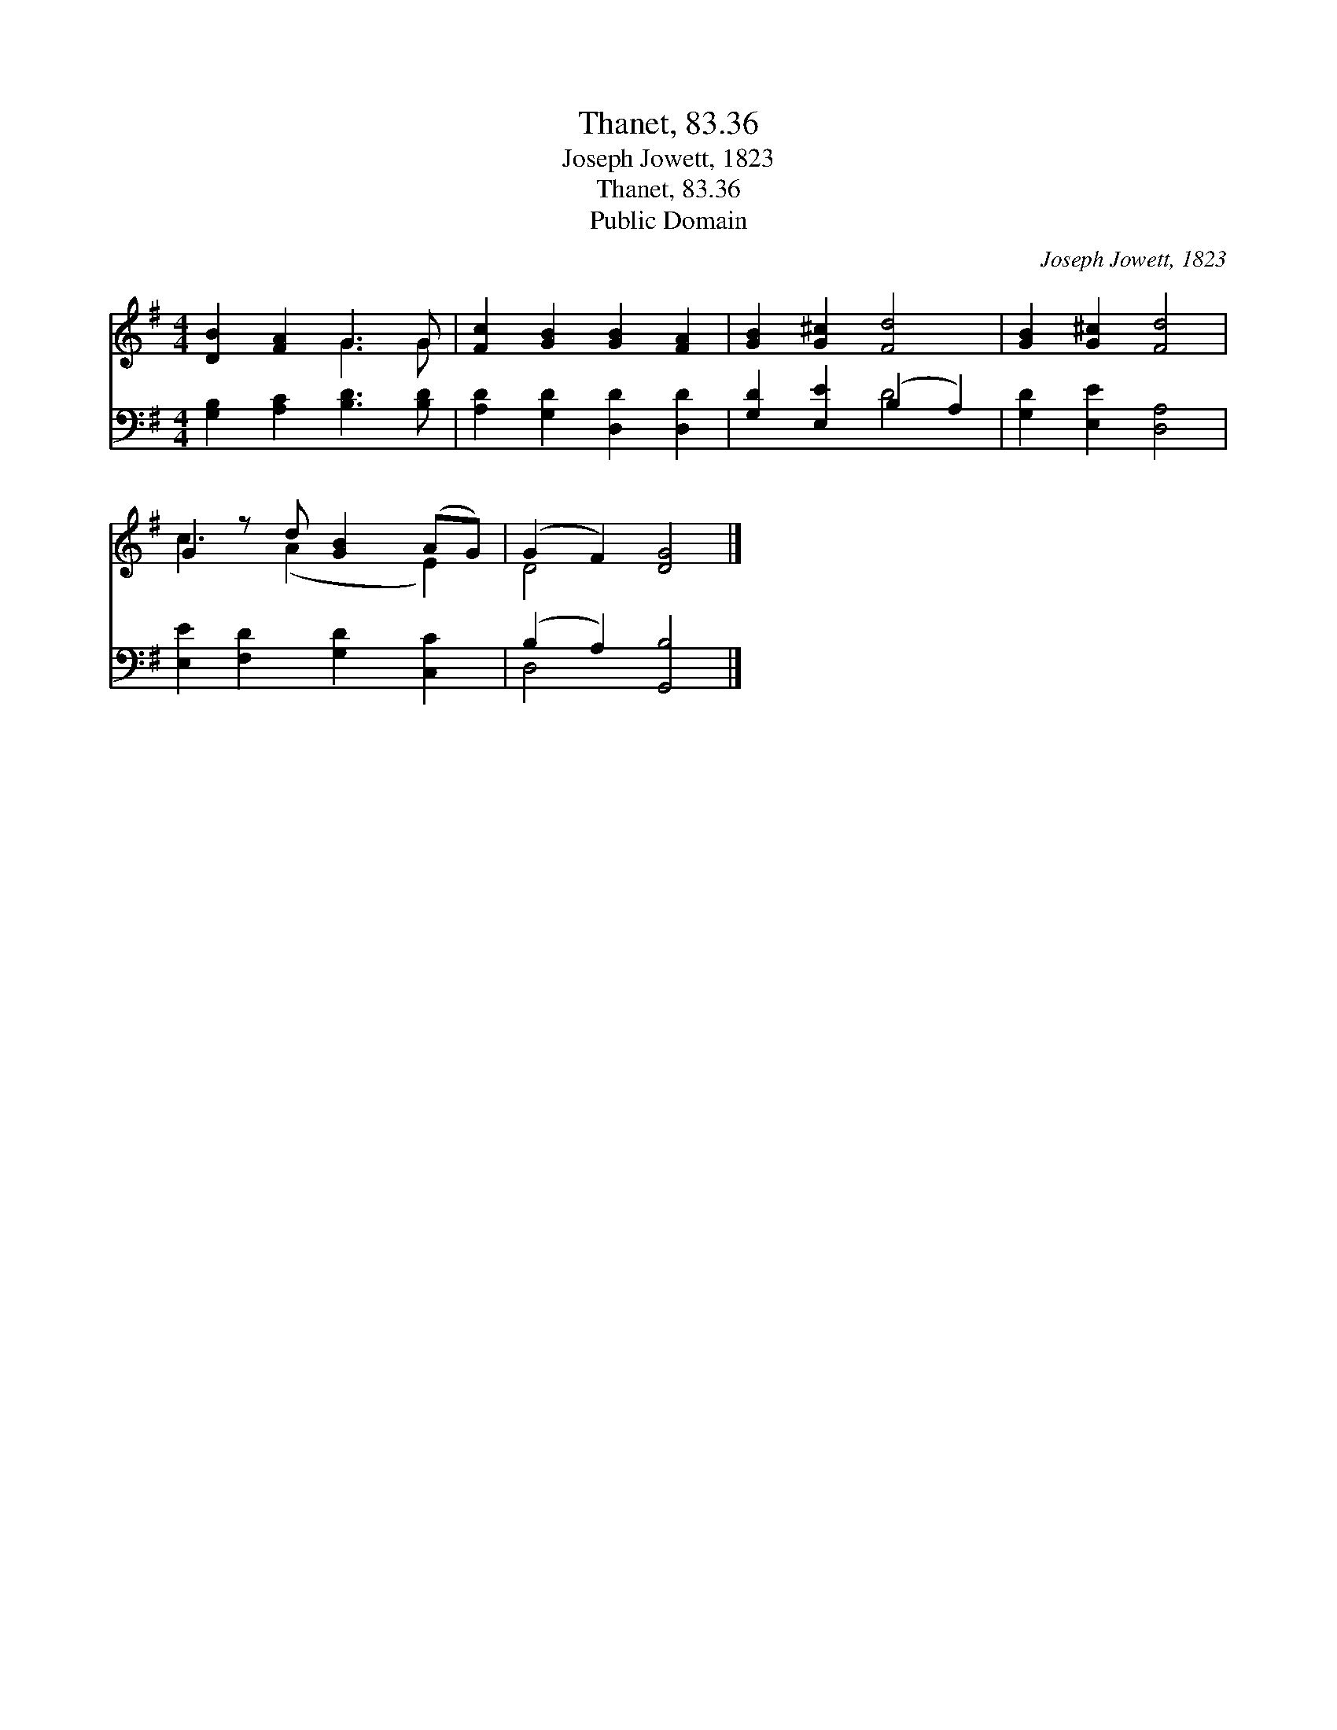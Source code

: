X:1
T:Thanet, 83.36
T:Joseph Jowett, 1823
T:Thanet, 83.36
T:Public Domain
C:Joseph Jowett, 1823
Z:Public Domain
%%score ( 1 2 ) ( 3 4 )
L:1/8
M:4/4
K:G
V:1 treble 
V:2 treble 
V:3 bass 
V:4 bass 
V:1
 [DB]2 [FA]2 G3 G | [Fc]2 [GB]2 [GB]2 [FA]2 | [GB]2 [G^c]2 [Fd]4 | [GB]2 [G^c]2 [Fd]4 | %4
 G2 z d [GB]2 (AG) | (G2 F2) [DG]4 |] %6
V:2
 x4 G3 G | x8 | x8 | x8 | c3 (A2 x E2) | D4 x4 |] %6
V:3
 [G,B,]2 [A,C]2 [B,D]3 [B,D] | [A,D]2 [G,D]2 [D,D]2 [D,D]2 | [G,D]2 [E,E]2 (B,2 A,2) | %3
 [G,D]2 [E,E]2 [D,A,]4 | [E,E]2 [F,D]2 [G,D]2 [C,C]2 | (B,2 A,2) [G,,B,]4 |] %6
V:4
 x8 | x8 | x4 D4 | x8 | x8 | D,4 x4 |] %6

